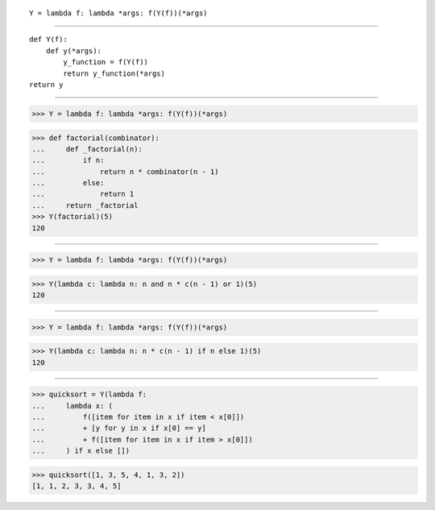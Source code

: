 ::

    Y = lambda f: lambda *args: f(Y(f))(*args)

------------------------------------------------------------------------------

::

    def Y(f):
        def y(*args):
            y_function = f(Y(f))
            return y_function(*args)
    return y

------------------------------------------------------------------------------

>>> Y = lambda f: lambda *args: f(Y(f))(*args)

>>> def factorial(combinator):
...     def _factorial(n):
...         if n:
...             return n * combinator(n - 1)
...         else:
...             return 1
...     return _factorial
>>> Y(factorial)(5)
120

------------------------------------------------------------------------------

>>> Y = lambda f: lambda *args: f(Y(f))(*args)

>>> Y(lambda c: lambda n: n and n * c(n - 1) or 1)(5)
120

------------------------------------------------------------------------------

>>> Y = lambda f: lambda *args: f(Y(f))(*args)

>>> Y(lambda c: lambda n: n * c(n - 1) if n else 1)(5)
120

------------------------------------------------------------------------------

>>> quicksort = Y(lambda f:
...     lambda x: (
...         f([item for item in x if item < x[0]])
...         + [y for y in x if x[0] == y]
...         + f([item for item in x if item > x[0]])
...     ) if x else [])

>>> quicksort([1, 3, 5, 4, 1, 3, 2])
[1, 1, 2, 3, 3, 4, 5]

